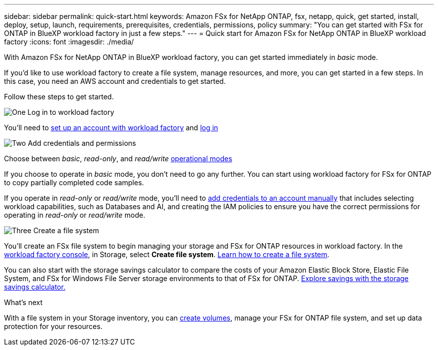 ---
sidebar: sidebar
permalink: quick-start.html
keywords: Amazon FSx for NetApp ONTAP, fsx, netapp, quick, get started, install, deploy, setup, launch, requirements, prerequisites, credentials, permissions, policy 
summary: "You can get started with FSx for ONTAP in BlueXP workload factory in just a few steps." 
---
= Quick start for Amazon FSx for NetApp ONTAP in BlueXP workload factory
:icons: font
:imagesdir: ./media/

[.lead]
With Amazon FSx for NetApp ONTAP in BlueXP workload factory, you can get started immediately in _basic_ mode. 

If you'd like to use workload factory to create a file system, manage resources, and more, you can get started in a few steps. In this case, you need an AWS account and credentials to get started. 

Follow these steps to get started. 

.image:https://raw.githubusercontent.com/NetAppDocs/common/main/media/number-1.png[One] Log in to workload factory

[role="quick-margin-para"]

You'll need to link:https://docs.netapp.com/us-en/workload-setup-admin/sign-up-saas.html[set up an account with workload factory^] and link:https://console.workloads.netapp.com[log in^] 

.image:https://raw.githubusercontent.com/NetAppDocs/common/main/media/number-2.png[Two] Add credentials and permissions

[role="quick-margin-para"]

Choose between _basic_, _read-only_, and _read/write_ link:https://docs.netapp.com/us-en/workload-setup-admin/operational-modes.html[operational modes^] 

[role="quick-margin-para"]
If you choose to operate in _basic_ mode, you don't need to go any further. You can start using workload factory for FSx for ONTAP to copy partially completed code samples. 

[role="quick-margin-para"]
If you operate in _read-only_ or _read/write_ mode, you'll need to link:https://docs.netapp.com/us-en/workload-setup-admin/add-credentials.html[add credentials to an account manually^] that includes selecting workload capabilities, such as Databases and AI, and creating the IAM policies to ensure you have the correct permissions for operating in _read-only_ or _read/write_ mode.

.image:https://raw.githubusercontent.com/NetAppDocs/common/main/media/number-3.png[Three] Create a file system

[role="quick-margin-para"]

You'll create an FSx file system to begin managing your storage and FSx for ONTAP resources in workload factory. In the link:https://console.workloads.netapp.com[workload factory console^], in Storage, select *Create file system*. link:create-file-system.html[Learn how to create a file system]. 

[role="quick-margin-para"]

You can also start with the storage savings calculator to compare the costs of your Amazon Elastic Block Store, Elastic File System, and FSx for Windows File Server storage environments to that of FSx for ONTAP. link:explore-savings.html[Explore savings with the storage savings calculator.]

.What's next
With a file system in your Storage inventory, you can link:create-volume.html[create volumes], manage your FSx for ONTAP file system, and set up data protection for your resources.
